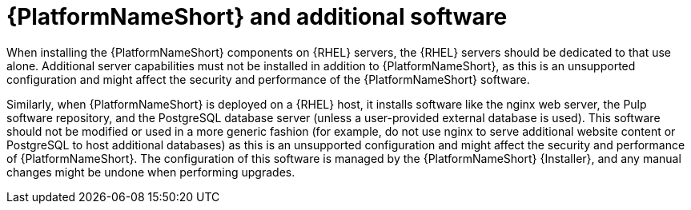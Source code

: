 // Module included in the following assemblies:
// downstream/assemblies/assembly-hardening-aap.adoc

[id="con-aap-additional-software_{context}"]

= {PlatformNameShort} and additional software

[role="_abstract"]

When installing the {PlatformNameShort} components on {RHEL} servers, the {RHEL} servers should be dedicated to that use alone. 
Additional server capabilities must not be installed in addition to {PlatformNameShort}, as this is an unsupported configuration and might affect the security and performance of the {PlatformNameShort} software.

Similarly, when {PlatformNameShort} is deployed on a {RHEL} host, it installs software like the nginx web server, the Pulp software repository, and the PostgreSQL database server (unless a user-provided external database is used). 
This software should not be modified or used in a more generic fashion (for example, do not use nginx to serve additional website content or PostgreSQL to host additional databases) as this is an unsupported configuration and might affect the security and performance of {PlatformNameShort}. 
The configuration of this software is managed by the {PlatformNameShort} {Installer}, and any manual changes might be undone when performing upgrades.